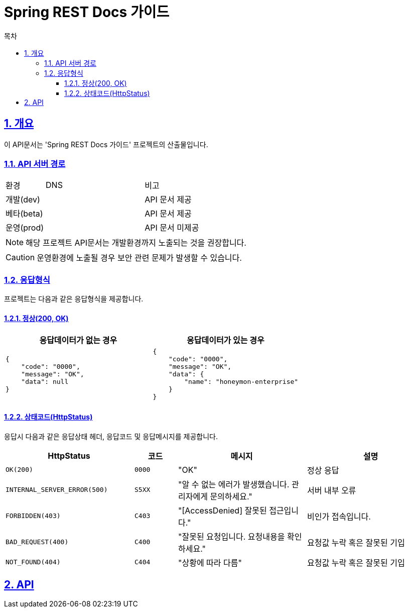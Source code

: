 = Spring REST Docs 가이드
:doctype: book
:icons: font
:source-highlighter: coderay
:toc: left
:toc-title: 목차
:toclevels: 3
:sectlinks:
:sectnums:

== 개요
이 API문서는 'Spring REST Docs 가이드' 프로젝트의 산출물입니다.


=== API 서버 경로
[cols="2,5,3"]
|====
|환경         |DNS |비고
|개발(dev)    | link:[] |API 문서 제공
|베타(beta)   | link:[] |API 문서 제공
|운영(prod)   | link:[] |API 문서 미제공
|====

[NOTE]
====
해당 프로젝트 API문서는 개발환경까지 노출되는 것을 권장합니다. +
====

[CAUTION]
====
운영환경에 노출될 경우 보안 관련 문제가 발생할 수 있습니다.
====

=== 응답형식
프로젝트는 다음과 같은 응답형식을 제공합니다.

==== 정상(200, OK)

|====
|응답데이터가 없는 경우|응답데이터가 있는 경우

a|[source,json]
----
{
    "code": "0000",
    "message": "OK",
    "data": null
}
----

a|[source,json]
----
{
    "code": "0000",
    "message": "OK",
    "data": {
        "name": "honeymon-enterprise"
    }
}
----
|====

==== 상태코드(HttpStatus)
응답시 다음과 같은 응답상태 헤더, 응답코드 및 응답메시지를 제공합니다.

[cols="3,1,3,3"]
|====
|HttpStatus |코드 |메시지 |설명

|`OK(200)` |`0000` |"OK" |정상 응답
|`INTERNAL_SERVER_ERROR(500)`|`S5XX` |"알 수 없는 에러가 발생했습니다. 관리자에게 문의하세요." |서버 내부 오류
|`FORBIDDEN(403)`|`C403` |"[AccessDenied] 잘못된 접근입니다." |비인가 접속입니다.
|`BAD_REQUEST(400)`|`C400` |"잘못된 요청입니다. 요청내용을 확인하세요." |요청값 누락 혹은 잘못된 기입
|`NOT_FOUND(404)`|`C404` |"상황에 따라 다름" |요청값 누락 혹은 잘못된 기입

|====

== API
